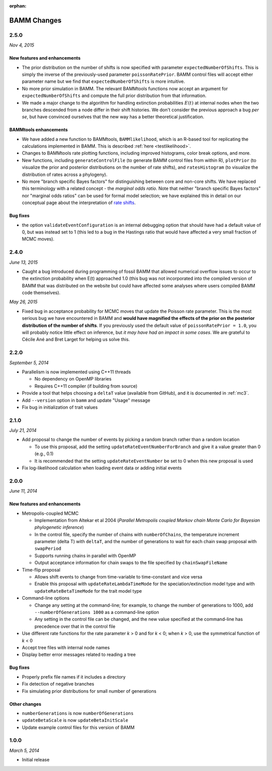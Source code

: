 :orphan:

.. _changes:

BAMM Changes
============

2.5.0
-----
*Nov 4, 2015*

New features and enhancements
.............................

* The prior distribution on the number of shifts is now specified with parameter ``expectedNumberOfShifts``. This is simply the inverse of the previously-used parameter ``poissonRatePrior``. BAMM control files will accept either parameter name but we find that ``expectedNumberOfShifts`` is more intuitive.

* No more prior simulation in BAMM. The relevant BAMMtools functions now accept an argument for ``expectedNumberOfShifts`` and compute the full prior distribution from that information.

* We made a major change to the algorithm for handling extinction probabilities :math:`E(t)` at internal nodes when the two branches descended from a node differ in their shift histories. We don't consider the previous approach a bug *per se*, but have convinced ourselves that the new way has a better theoretical justification. 


BAMMtools enhancements
............................. 

* We have added a new function to BAMMtools, ``BAMMlikelihood``, which is an R-based tool for replicating the calculations implemented in BAMM. This is described :ref:`here <testlikelihood>`.

* Changes to BAMMtools rate plotting functions, including improved histograms, color break options, and more.

* New functions, including ``generateControlFile`` (to generate BAMM control files from within R), ``plotPrior`` (to visualize the prior and posterior distributions on the number of rate shifts), and ``ratesHistogram`` (to visualize the distribution of rates across a phylogeny).

* No more "branch specific Bayes factors" for distinguishing between core and non-core shifts. We have replaced this terminology with a related concept - the *marginal odds ratio*. Note that neither "branch specific Bayes factors" nor "marginal odds ratios" can be used for formal model selection; we have explained this in detail on our conceptual page about the interpretation of `rate shifts <rateshifts.html>`_. 

Bug fixes
............................. 

* the option ``validateEventConfiguration`` is an internal debugging option that should have had a default value of 0, but was instead set to 1 (this led to a bug in the Hastings ratio that would have affected a very small fraction of MCMC moves).


2.4.0
-----

*June 13, 2015*

* Caught a bug introduced during programming of fossil BAMM that allowed numerical overflow issues to occur to the extinction probability when E(t) approached 1.0 (this bug was not incorporated into the compiled version of BAMM that was distributed on the website but could have affected some analyses where users compiled BAMM code themselves). 

*May 26, 2015*

* Fixed bug in acceptance probability for MCMC moves that update the Poisson rate parameter. This is the most serious bug we have encountered in BAMM and **would have magnified the effects of the prior on the posterior distribution of the number of shifts**. If you previously used the default value of ``poissonRatePrior = 1.0``, you will probably notice little effect on inference, but *it may have had an impact in some cases*. We are grateful to Cécile Ané and Bret Larget for helping us solve this.  
 

2.2.0
-----

*September 5, 2014*

* Parallelism is now implemented using C++11 threads

  * No dependency on OpenMP libraries
  * Requires C++11 compiler (if building from source)

* Provide a tool that helps choosing a ``deltaT`` value
  (available from GitHub), and it is documented in :ref:`mc3`.

* Add ``--version`` option in ``bamm`` and update "Usage" message

* Fix bug in initialization of trait values

2.1.0
-----

*July 21, 2014*

* Add proposal to change the number of events
  by picking a random branch rather than a random location

  * To use this proposal, add the setting ``updateRateEventNumberForBranch``
    and give it a value greater than 0 (e.g., 0.1)
  * It is recommended that the setting ``updateRateEventNumber``
    be set to 0 when this new proposal is used

* Fix log-likelihood calculation when loading event data
  or adding initial events

2.0.0
-----

*June 11, 2014*

New features and enhancements
.............................

* Metropolis-coupled MCMC

  * Implementation from Altekar et al 2004
    (*Parallel Metropolis coupled Markov chain Monte Carlo
    for Bayesian phylogenetic inference*)
  * In the control file, specify the number of chains with ``numberOfChains``,
    the temperature increment parameter (delta T) with ``deltaT``,
    and the number of generations to wait for each chain swap proposal
    with ``swapPeriod``
  * Supports running chains in parallel with OpenMP
  * Output acceptance information for chain swaps to the file
    specified by ``chainSwapFileName``

* Time-flip proposal

  * Allows shift events to change from time-variable to time-constant
    and vice versa
  * Enable this proposal with ``updateRateLambdaTimeMode`` for the
    speciation/extinction model type and with ``updateRateBetaTimeMode``
    for the trait model type

* Command-line options

  * Change any setting at the command-line; for example, to change
    the number of generations to 1000, add ``--numberOfGenerations 1000``
    as a command-line option
  * Any setting in the control file can be changed, and the new value
    specified at the command-line has precedence over that in the control file

* Use different rate functions for the rate parameter *k* > 0 and for *k* < 0;
  when *k* > 0, use the symmetrical function of *k* < 0
* Accept tree files with internal node names
* Display better error messages related to reading a tree

Bug fixes
.........

* Properly prefix file names if it includes a directory
* Fix detection of negative branches
* Fix simulating prior distributions for small number of generations

Other changes
.............
* ``numberGenerations`` is now ``numberOfGenerations``
* ``updateBetaScale`` is now ``updateBetaInitScale``
* Update example control files for this version of BAMM

1.0.0
-----

*March 5, 2014*

* Initial release
